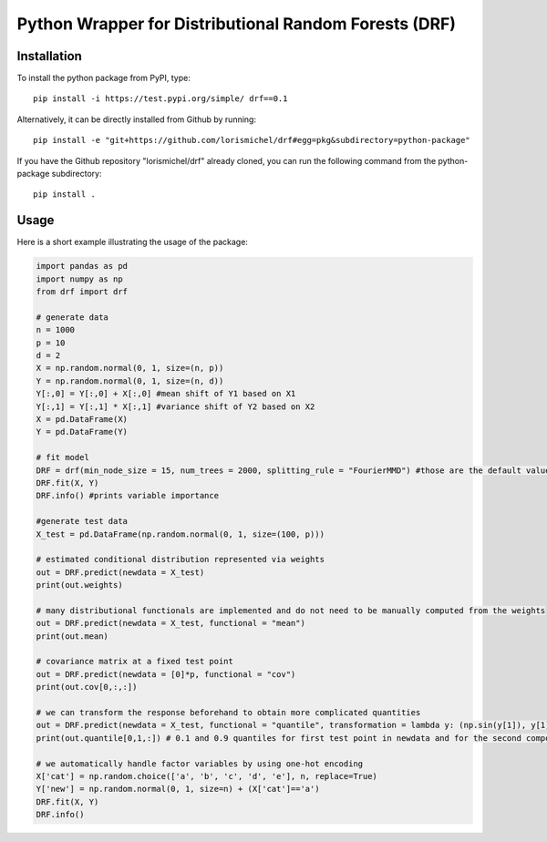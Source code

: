 Python Wrapper for Distributional Random Forests (DRF)
=================================================================================
Installation
_________________________________________________________________________________

To install the python package from PyPI, type::
    
    pip install -i https://test.pypi.org/simple/ drf==0.1
    
Alternatively, it can be directly installed from Github by running:: 
    
    pip install -e "git+https://github.com/lorismichel/drf#egg=pkg&subdirectory=python-package"

If you have the Github repository "lorismichel/drf" already cloned, you can run the following command
from the python-package subdirectory::

    pip install .

Usage
_________________________________________________________________________________
Here is a short example illustrating the usage of the package:

.. code-block:: python
    
    import pandas as pd
    import numpy as np
    from drf import drf

    # generate data
    n = 1000
    p = 10
    d = 2
    X = np.random.normal(0, 1, size=(n, p))
    Y = np.random.normal(0, 1, size=(n, d))
    Y[:,0] = Y[:,0] + X[:,0] #mean shift of Y1 based on X1
    Y[:,1] = Y[:,1] * X[:,1] #variance shift of Y2 based on X2
    X = pd.DataFrame(X)
    Y = pd.DataFrame(Y)

    # fit model
    DRF = drf(min_node_size = 15, num_trees = 2000, splitting_rule = "FourierMMD") #those are the default values
    DRF.fit(X, Y)
    DRF.info() #prints variable importance

    #generate test data
    X_test = pd.DataFrame(np.random.normal(0, 1, size=(100, p)))

    # estimated conditional distribution represented via weights
    out = DRF.predict(newdata = X_test)
    print(out.weights)

    # many distributional functionals are implemented and do not need to be manually computed from the weights  
    out = DRF.predict(newdata = X_test, functional = "mean")
    print(out.mean)

    # covariance matrix at a fixed test point
    out = DRF.predict(newdata = [0]*p, functional = "cov")
    print(out.cov[0,:,:])

    # we can transform the response beforehand to obtain more complicated quantities 
    out = DRF.predict(newdata = X_test, functional = "quantile", transformation = lambda y: (np.sin(y[1]), y[1]*y[2], y[2]**2), quantiles=[0.1, 0.9])
    print(out.quantile[0,1,:]) # 0.1 and 0.9 quantiles for first test point in newdata and for the second component of transformed y

    # we automatically handle factor variables by using one-hot encoding
    X['cat'] = np.random.choice(['a', 'b', 'c', 'd', 'e'], n, replace=True)
    Y['new'] = np.random.normal(0, 1, size=n) + (X['cat']=='a')
    DRF.fit(X, Y)
    DRF.info()
